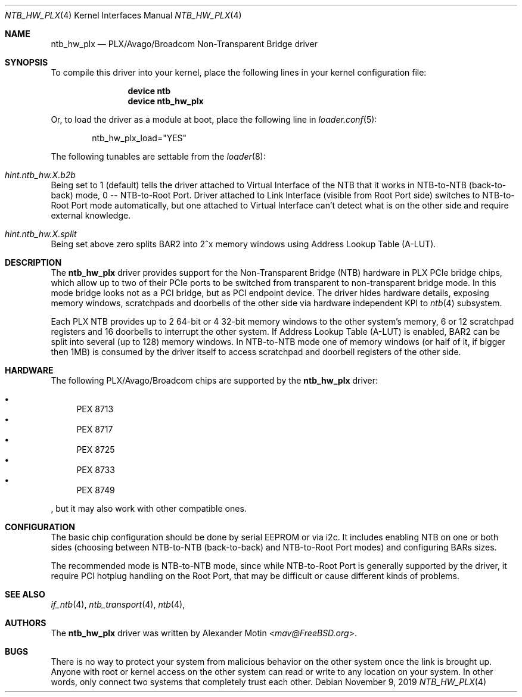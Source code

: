 .\"
.\" Copyright (c) 2017-2019 Alexander Motin <mav@FreeBSD.org>
.\" All rights reserved.
.\"
.\" Redistribution and use in source and binary forms, with or without
.\" modification, are permitted provided that the following conditions
.\" are met:
.\" 1. Redistributions of source code must retain the above copyright
.\"    notice, this list of conditions and the following disclaimer.
.\" 2. Redistributions in binary form must reproduce the above copyright
.\"    notice, this list of conditions and the following disclaimer in the
.\"    documentation and/or other materials provided with the distribution.
.\"
.\" THIS SOFTWARE IS PROVIDED BY THE AUTHOR AND CONTRIBUTORS ``AS IS'' AND
.\" ANY EXPRESS OR IMPLIED WARRANTIES, INCLUDING, BUT NOT LIMITED TO, THE
.\" IMPLIED WARRANTIES OF MERCHANTABILITY AND FITNESS FOR A PARTICULAR PURPOSE
.\" ARE DISCLAIMED.  IN NO EVENT SHALL THE AUTHOR OR CONTRIBUTORS BE LIABLE
.\" FOR ANY DIRECT, INDIRECT, INCIDENTAL, SPECIAL, EXEMPLARY, OR CONSEQUENTIAL
.\" DAMAGES (INCLUDING, BUT NOT LIMITED TO, PROCUREMENT OF SUBSTITUTE GOODS
.\" OR SERVICES; LOSS OF USE, DATA, OR PROFITS; OR BUSINESS INTERRUPTION)
.\" HOWEVER CAUSED AND ON ANY THEORY OF LIABILITY, WHETHER IN CONTRACT, STRICT
.\" LIABILITY, OR TORT (INCLUDING NEGLIGENCE OR OTHERWISE) ARISING IN ANY WAY
.\" OUT OF THE USE OF THIS SOFTWARE, EVEN IF ADVISED OF THE POSSIBILITY OF
.\" SUCH DAMAGE.
.\"
.\" $FreeBSD$
.\"
.Dd November 9, 2019
.Dt NTB_HW_PLX 4
.Os
.Sh NAME
.Nm ntb_hw_plx
.Nd PLX/Avago/Broadcom Non-Transparent Bridge driver
.Sh SYNOPSIS
To compile this driver into your kernel,
place the following lines in your kernel configuration file:
.Bd -ragged -offset indent
.Cd "device ntb"
.Cd "device ntb_hw_plx"
.Ed
.Pp
Or, to load the driver as a module at boot, place the following line in
.Xr loader.conf 5 :
.Bd -literal -offset indent
ntb_hw_plx_load="YES"
.Ed
.Pp
The following tunables are settable from the
.Xr loader 8 :
.Bl -ohang
.It Va hint.ntb_hw. Ns Ar X Ns Va .b2b
Being set to 1 (default) tells the driver attached to Virtual Interface of the
NTB that it works in NTB-to-NTB (back-to-back) mode, 0 -- NTB-to-Root Port.
Driver attached to Link Interface (visible from Root Port side) switches to
NTB-to-Root Port mode automatically, but one attached to Virtual Interface
can't detect what is on the other side and require external knowledge.
.It Va hint.ntb_hw. Ns Ar X Ns Va .split
Being set above zero splits BAR2 into 2^x memory windows using Address
Lookup Table (A-LUT).
.El
.Sh DESCRIPTION
The
.Nm
driver provides support for the Non-Transparent Bridge (NTB) hardware in
PLX PCIe bridge chips, which allow up to two of their PCIe ports to be
switched from transparent to non-transparent bridge mode.
In this mode bridge looks not as a PCI bridge, but as PCI endpoint device.
The driver hides hardware details, exposing memory windows, scratchpads
and doorbells of the other side via hardware independent KPI to
.Xr ntb 4
subsystem.
.Pp
Each PLX NTB provides up to 2 64-bit or 4 32-bit memory windows to the
other system's memory, 6 or 12 scratchpad registers and 16 doorbells to
interrupt the other system.
If Address Lookup Table (A-LUT) is enabled, BAR2 can be split into several
(up to 128) memory windows.
In NTB-to-NTB mode one of memory windows (or half of it, if bigger then 1MB)
is consumed by the driver itself to access scratchpad and doorbell registers
of the other side.
.Sh HARDWARE
The following PLX/Avago/Broadcom chips are supported by the
.Nm
driver:
.Pp
.Bl -bullet -compact
.It
PEX 8713
.It
PEX 8717
.It
PEX 8725
.It
PEX 8733
.It
PEX 8749
.El
.Pp
, but it may also work with other compatible ones.
.Sh CONFIGURATION
The basic chip configuration should be done by serial EEPROM or via i2c.
It includes enabling NTB on one or both sides (choosing between NTB-to-NTB
(back-to-back) and NTB-to-Root Port modes) and configuring BARs sizes.
.Pp
The recommended mode is NTB-to-NTB mode, since while NTB-to-Root Port is
generally supported by the driver, it require PCI hotplug handling on the
Root Port, that may be difficult or cause different kinds of problems.
.Sh SEE ALSO
.Xr if_ntb 4 ,
.Xr ntb_transport 4 ,
.Xr ntb 4 ,
.Sh AUTHORS
.An -nosplit
The
.Nm
driver was written by
.An Alexander Motin Aq Mt mav@FreeBSD.org .
.Sh BUGS
There is no way to protect your system from malicious behavior on the other
system once the link is brought up.
Anyone with root or kernel access on the other system can read or write to
any location on your system.
In other words, only connect two systems that completely trust each other.

